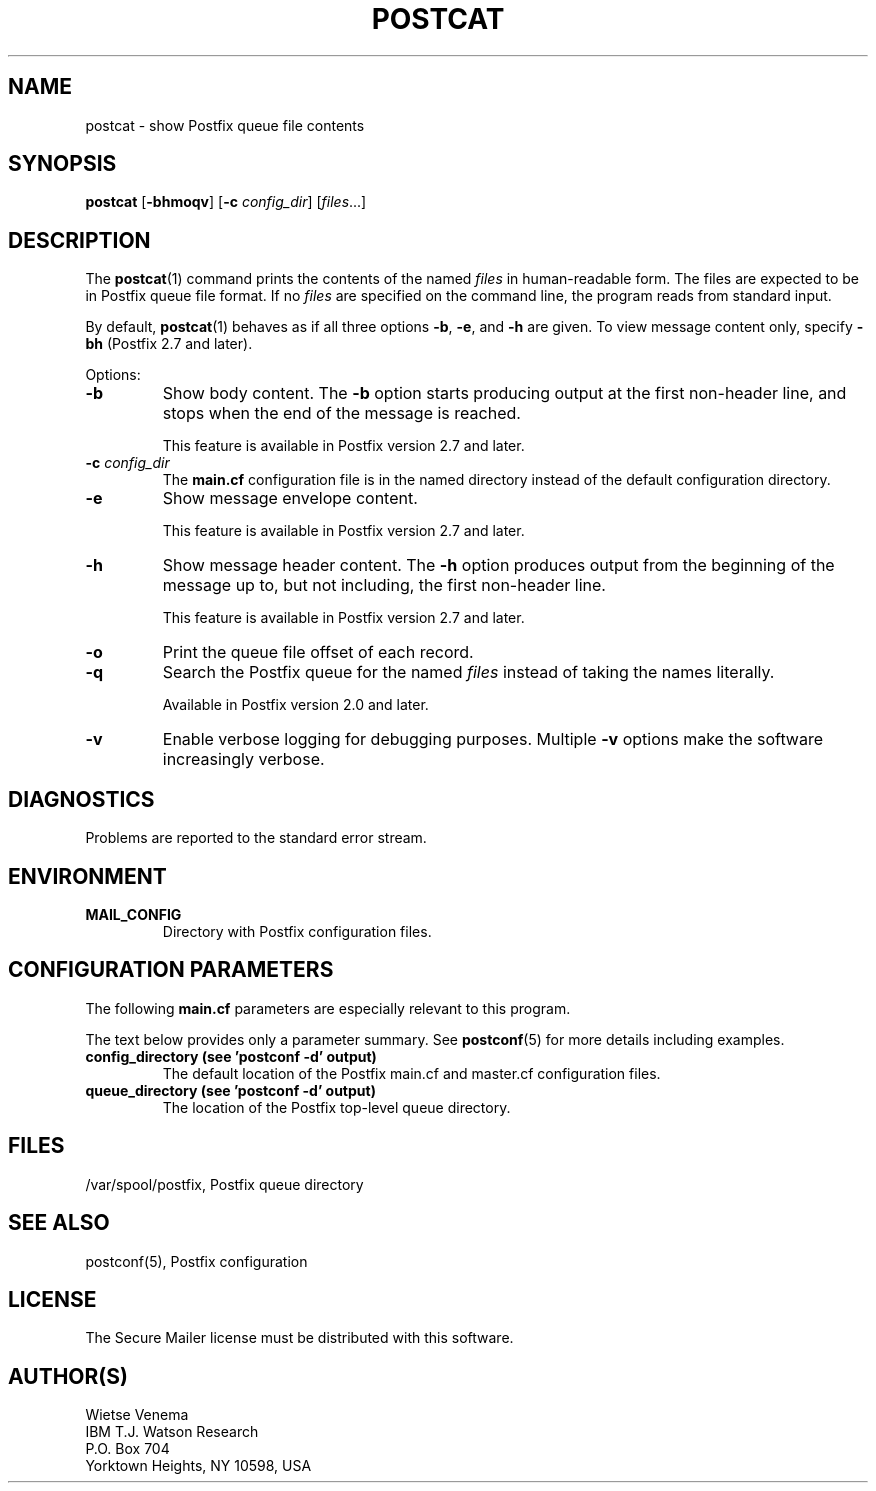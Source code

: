 .TH POSTCAT 1 
.ad
.fi
.SH NAME
postcat
\-
show Postfix queue file contents
.SH "SYNOPSIS"
.na
.nf
\fBpostcat\fR [\fB-bhmoqv\fR] [\fB-c \fIconfig_dir\fR] [\fIfiles\fR...]
.SH DESCRIPTION
.ad
.fi
The \fBpostcat\fR(1) command prints the contents of the named
\fIfiles\fR in human-readable form. The files are expected
to be in Postfix queue file format. If no
\fIfiles\fR are specified on the command line, the program
reads from standard input.

By default, \fBpostcat\fR(1) behaves as if all three options
\fB-b\fR, \fB-e\fR, and \fB-h\fR are given. To view message
content only, specify \fB-bh\fR (Postfix 2.7 and later).

Options:
.IP \fB-b\fR
Show body content.  The \fB-b\fR option starts producing
output at the first non-header line, and stops when the end
of the message is reached.
.sp
This feature is available in Postfix version 2.7 and later.
.IP "\fB-c \fIconfig_dir\fR"
The \fBmain.cf\fR configuration file is in the named directory
instead of the default configuration directory.
.IP \fB-e\fR
Show message envelope content.
.sp
This feature is available in Postfix version 2.7 and later.
.IP \fB-h\fR
Show message header content.  The \fB-h\fR option produces
output from the beginning of the message up to, but not
including, the first non-header line.
.sp
This feature is available in Postfix version 2.7 and later.
.IP \fB-o\fR
Print the queue file offset of each record.
.IP \fB-q\fR
Search the Postfix queue for the named \fIfiles\fR instead
of taking the names literally.

Available in Postfix version 2.0 and later.
.IP \fB-v\fR
Enable verbose logging for debugging purposes. Multiple \fB-v\fR
options make the software increasingly verbose.
.SH DIAGNOSTICS
.ad
.fi
Problems are reported to the standard error stream.
.SH "ENVIRONMENT"
.na
.nf
.ad
.fi
.IP \fBMAIL_CONFIG\fR
Directory with Postfix configuration files.
.SH "CONFIGURATION PARAMETERS"
.na
.nf
.ad
.fi
The following \fBmain.cf\fR parameters are especially relevant to
this program.

The text below provides only a parameter summary. See
\fBpostconf\fR(5) for more details including examples.
.IP "\fBconfig_directory (see 'postconf -d' output)\fR"
The default location of the Postfix main.cf and master.cf
configuration files.
.IP "\fBqueue_directory (see 'postconf -d' output)\fR"
The location of the Postfix top-level queue directory.
.SH "FILES"
.na
.nf
/var/spool/postfix, Postfix queue directory
.SH "SEE ALSO"
.na
.nf
postconf(5), Postfix configuration
.SH "LICENSE"
.na
.nf
.ad
.fi
The Secure Mailer license must be distributed with this software.
.SH "AUTHOR(S)"
.na
.nf
Wietse Venema
IBM T.J. Watson Research
P.O. Box 704
Yorktown Heights, NY 10598, USA
